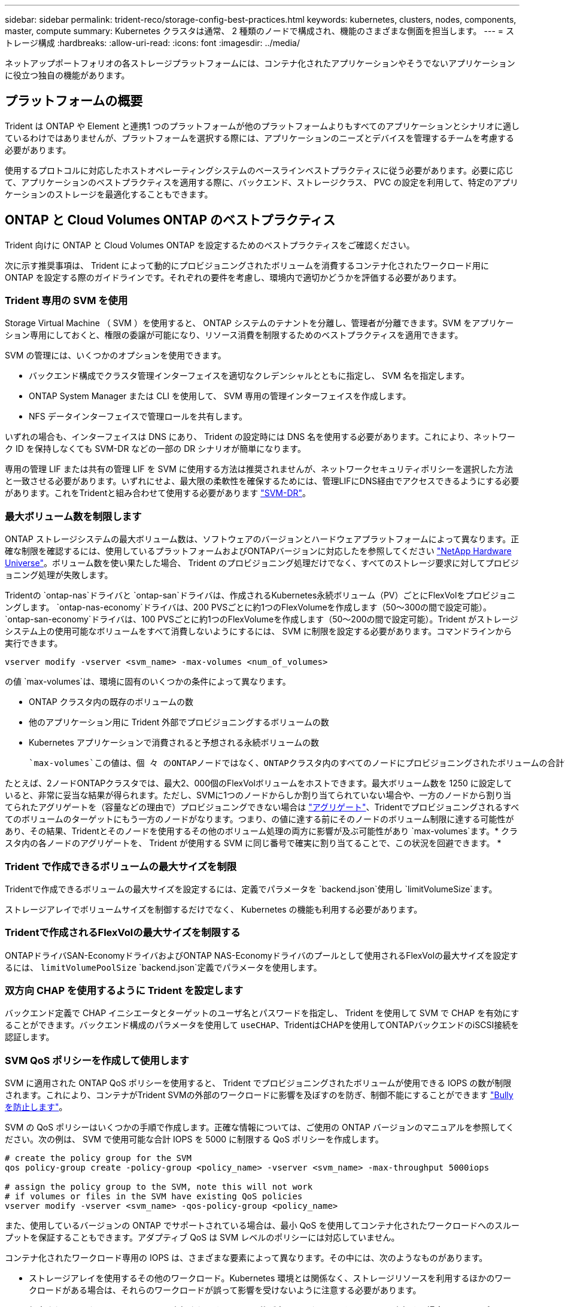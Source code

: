 ---
sidebar: sidebar 
permalink: trident-reco/storage-config-best-practices.html 
keywords: kubernetes, clusters, nodes, components, master, compute 
summary: Kubernetes クラスタは通常、 2 種類のノードで構成され、機能のさまざまな側面を担当します。 
---
= ストレージ構成
:hardbreaks:
:allow-uri-read: 
:icons: font
:imagesdir: ../media/


[role="lead"]
ネットアップポートフォリオの各ストレージプラットフォームには、コンテナ化されたアプリケーションやそうでないアプリケーションに役立つ独自の機能があります。



== プラットフォームの概要

Trident は ONTAP や Element と連携1 つのプラットフォームが他のプラットフォームよりもすべてのアプリケーションとシナリオに適しているわけではありませんが、プラットフォームを選択する際には、アプリケーションのニーズとデバイスを管理するチームを考慮する必要があります。

使用するプロトコルに対応したホストオペレーティングシステムのベースラインベストプラクティスに従う必要があります。必要に応じて、アプリケーションのベストプラクティスを適用する際に、バックエンド、ストレージクラス、 PVC の設定を利用して、特定のアプリケーションのストレージを最適化することもできます。



== ONTAP と Cloud Volumes ONTAP のベストプラクティス

Trident 向けに ONTAP と Cloud Volumes ONTAP を設定するためのベストプラクティスをご確認ください。

次に示す推奨事項は、 Trident によって動的にプロビジョニングされたボリュームを消費するコンテナ化されたワークロード用に ONTAP を設定する際のガイドラインです。それぞれの要件を考慮し、環境内で適切かどうかを評価する必要があります。



=== Trident 専用の SVM を使用

Storage Virtual Machine （ SVM ）を使用すると、 ONTAP システムのテナントを分離し、管理者が分離できます。SVM をアプリケーション専用にしておくと、権限の委譲が可能になり、リソース消費を制限するためのベストプラクティスを適用できます。

SVM の管理には、いくつかのオプションを使用できます。

* バックエンド構成でクラスタ管理インターフェイスを適切なクレデンシャルとともに指定し、 SVM 名を指定します。
* ONTAP System Manager または CLI を使用して、 SVM 専用の管理インターフェイスを作成します。
* NFS データインターフェイスで管理ロールを共有します。


いずれの場合も、インターフェイスは DNS にあり、 Trident の設定時には DNS 名を使用する必要があります。これにより、ネットワーク ID を保持しなくても SVM-DR などの一部の DR シナリオが簡単になります。

専用の管理 LIF または共有の管理 LIF を SVM に使用する方法は推奨されませんが、ネットワークセキュリティポリシーを選択した方法と一致させる必要があります。いずれにせよ、最大限の柔軟性を確保するためには、管理LIFにDNS経由でアクセスできるようにする必要があります。これをTridentと組み合わせて使用する必要があります https://docs.netapp.com/ontap-9/topic/com.netapp.doc.pow-dap/GUID-B9E36563-1C7A-48F5-A9FF-1578B99AADA9.html["SVM-DR"^]。



=== 最大ボリューム数を制限します

ONTAP ストレージシステムの最大ボリューム数は、ソフトウェアのバージョンとハードウェアプラットフォームによって異なります。正確な制限を確認するには、使用しているプラットフォームおよびONTAPバージョンに対応したを参照してください https://hwu.netapp.com/["NetApp Hardware Universe"^]。ボリューム数を使い果たした場合、 Trident のプロビジョニング処理だけでなく、すべてのストレージ要求に対してプロビジョニング処理が失敗します。

Tridentの `ontap-nas`ドライバと `ontap-san`ドライバは、作成されるKubernetes永続ボリューム（PV）ごとにFlexVolをプロビジョニングします。 `ontap-nas-economy`ドライバは、200 PVSごとに約1つのFlexVolumeを作成します（50～300の間で設定可能）。 `ontap-san-economy`ドライバは、100 PVSごとに約1つのFlexVolumeを作成します（50～200の間で設定可能）。Trident がストレージシステム上の使用可能なボリュームをすべて消費しないようにするには、 SVM に制限を設定する必要があります。コマンドラインから実行できます。

[listing]
----
vserver modify -vserver <svm_name> -max-volumes <num_of_volumes>
----
の値 `max-volumes`は、環境に固有のいくつかの条件によって異なります。

* ONTAP クラスタ内の既存のボリュームの数
* 他のアプリケーション用に Trident 外部でプロビジョニングするボリュームの数
* Kubernetes アプリケーションで消費されると予想される永続ボリュームの数


 `max-volumes`この値は、個 々 のONTAPノードではなく、ONTAPクラスタ内のすべてのノードにプロビジョニングされたボリュームの合計です。その結果、 ONTAP クラスタノードの Trident でプロビジョニングされたボリュームの数が、別のノードよりもはるかに多い、または少ない場合があります。

たとえば、2ノードONTAPクラスタでは、最大2、000個のFlexVolボリュームをホストできます。最大ボリューム数を 1250 に設定していると、非常に妥当な結果が得られます。ただし、SVMに1つのノードからしか割り当てられていない場合や、一方のノードから割り当てられたアグリゲートを（容量などの理由で）プロビジョニングできない場合は https://library.netapp.com/ecmdocs/ECMP1368859/html/GUID-3AC7685D-B150-4C1F-A408-5ECEB3FF0011.html["アグリゲート"^]、Tridentでプロビジョニングされるすべてのボリュームのターゲットにもう一方のノードがなります。つまり、の値に達する前にそのノードのボリューム制限に達する可能性があり、その結果、Tridentとそのノードを使用するその他のボリューム処理の両方に影響が及ぶ可能性があり `max-volumes`ます。* クラスタ内の各ノードのアグリゲートを、 Trident が使用する SVM に同じ番号で確実に割り当てることで、この状況を回避できます。 *



=== Trident で作成できるボリュームの最大サイズを制限

Tridentで作成できるボリュームの最大サイズを設定するには、定義でパラメータを `backend.json`使用し `limitVolumeSize`ます。

ストレージアレイでボリュームサイズを制御するだけでなく、 Kubernetes の機能も利用する必要があります。



=== Tridentで作成されるFlexVolの最大サイズを制限する

ONTAPドライバSAN-EconomyドライバおよびONTAP NAS-Economyドライバのプールとして使用されるFlexVolの最大サイズを設定するには、 `limitVolumePoolSize` `backend.json`定義でパラメータを使用します。



=== 双方向 CHAP を使用するように Trident を設定します

バックエンド定義で CHAP イニシエータとターゲットのユーザ名とパスワードを指定し、 Trident を使用して SVM で CHAP を有効にすることができます。バックエンド構成のパラメータを使用して `useCHAP`、TridentはCHAPを使用してONTAPバックエンドのiSCSI接続を認証します。



=== SVM QoS ポリシーを作成して使用します

SVM に適用された ONTAP QoS ポリシーを使用すると、 Trident でプロビジョニングされたボリュームが使用できる IOPS の数が制限されます。これにより、コンテナがTrident SVMの外部のワークロードに影響を及ぼすのを防ぎ、制御不能にすることができます http://docs.netapp.com/ontap-9/topic/com.netapp.doc.pow-perf-mon/GUID-77DF9BAF-4ED7-43F6-AECE-95DFB0680D2F.html?cp=7_1_2_1_2["Bully を防止します"^]。

SVM の QoS ポリシーはいくつかの手順で作成します。正確な情報については、ご使用の ONTAP バージョンのマニュアルを参照してください。次の例は、 SVM で使用可能な合計 IOPS を 5000 に制限する QoS ポリシーを作成します。

[listing]
----
# create the policy group for the SVM
qos policy-group create -policy-group <policy_name> -vserver <svm_name> -max-throughput 5000iops

# assign the policy group to the SVM, note this will not work
# if volumes or files in the SVM have existing QoS policies
vserver modify -vserver <svm_name> -qos-policy-group <policy_name>
----
また、使用しているバージョンの ONTAP でサポートされている場合は、最小 QoS を使用してコンテナ化されたワークロードへのスループットを保証することもできます。アダプティブ QoS は SVM レベルのポリシーには対応していません。

コンテナ化されたワークロード専用の IOPS は、さまざまな要素によって異なります。その中には、次のようなものがあります。

* ストレージアレイを使用するその他のワークロード。Kubernetes 環境とは関係なく、ストレージリソースを利用するほかのワークロードがある場合は、それらのワークロードが誤って影響を受けないように注意する必要があります。
* 想定されるワークロードはコンテナで実行されます。IOPS 要件が高いワークロードをコンテナで実行する場合は、 QoS ポリシーの値が低いとエクスペリエンスが低下します。


SVM レベルで割り当てた QoS ポリシーを使用すると、 SVM にプロビジョニングされたすべてのボリュームで同じ IOPS プールが共有されることに注意してください。コンテナ化されたアプリケーションの 1 つまたは少数のに高い IOPS が必要な場合、コンテナ化された他のワークロードに対する Bully になる可能性があります。その場合は、外部の自動化を使用したボリュームごとの QoS ポリシーの割り当てを検討してください。


IMPORTANT: ONTAP バージョン 9.8 より前の場合は、 QoS ポリシーグループを SVM * only * に割り当ててください。



=== Trident の QoS ポリシーグループを作成

Quality of Service （ QoS ；サービス品質）は、競合するワークロードによって重要なワークロードのパフォーマンスが低下しないようにします。ONTAP の QoS ポリシーグループには、ボリュームに対する QoS オプションが用意されており、ユーザは 1 つ以上のワークロードに対するスループットの上限を定義できます。QoSの詳細については、を参照してください https://docs.netapp.com/ontap-9/topic/com.netapp.doc.pow-perf-mon/GUID-77DF9BAF-4ED7-43F6-AECE-95DFB0680D2F.html["QoSによるスループットの保証"^]。QoS ポリシーグループはバックエンドまたはストレージプールに指定でき、そのプールまたはバックエンドに作成された各ボリュームに適用されます。

ONTAP には、従来型とアダプティブ型の 2 種類の QoS ポリシーグループがあります。従来のポリシーグループは、最大スループット（以降のバージョンでは最小スループット）がフラットに表示されます。アダプティブ QoS では、ワークロードのサイズの変更に合わせてスループットが自動的に調整され、 TB または GB あたりの IOPS が一定に維持されます。これにより、何百何千という数のワークロードを管理する大規模な環境では大きなメリットが得られます。

QoS ポリシーグループを作成するときは、次の点に注意してください。

* キーはバックエンド構成のブロックに `defaults`設定する必要があります `qosPolicy`。次のバックエンド設定例を参照してください。


[listing]
----
---
version: 1
storageDriverName: ontap-nas
managementLIF: 0.0.0.0
dataLIF: 0.0.0.0
svm: svm0
username: user
password: pass
defaults:
  qosPolicy: standard-pg
storage:
  - labels:
      performance: extreme
    defaults:
      adaptiveQosPolicy: extremely-adaptive-pg
  - labels:
      performance: premium
    defaults:
      qosPolicy: premium-pg

----
* ボリュームごとにポリシーグループを適用して、各ボリュームがポリシーグループの指定に従ってスループット全体を取得するようにします。共有ポリシーグループはサポートされません。


QoSポリシーグループの詳細については、を参照してください https://docs.netapp.com/us-en/ontap/concepts/manual-pages.html["ONTAPコマンド リファレンス"^]。



=== ストレージリソースへのアクセスを Kubernetes クラスタメンバーに制限する

Tridentで作成されたNFSボリューム、iSCSI LUN、およびFC LUNへのアクセスを制限することは、Kubernetes環境のセキュリティ体制にとって重要な要素です。これにより、 Kubernetes クラスタに属していないホストがボリュームにアクセスしたり、データが予期せず変更されたりすることを防止できます。

ネームスペースは Kubernetes のリソースの論理的な境界であることを理解することが重要です。ただし、同じネームスペース内のリソースは共有可能であることが前提です。重要なのは、ネームスペース間に機能がないことです。つまり、 PVS はグローバルオブジェクトですが、 PVC にバインドされている場合は、同じネームスペース内のポッドからのみアクセス可能です。* 適切な場合は、名前空間を使用して分離することが重要です。 *

Kubernetes 環境でデータセキュリティを使用する場合、ほとんどの組織で最も懸念されるのは、コンテナ内のプロセスがホストにマウントされたストレージにアクセスできることですが、コンテナ用ではないためです。 https://en.wikipedia.org/wiki/Linux_namespaces["ネームスペース"^]この種の侵害を防ぐように設計されています。ただし、特権コンテナという例外が 1 つあります。

権限付きコンテナは、通常よりもホストレベルの権限で実行されるコンテナです。これらの機能はデフォルトでは拒否されないため、を使用して無効にして https://kubernetes.io/docs/concepts/policy/pod-security-policy/["ポッドセキュリティポリシー"^]ください。

Kubernetes と外部ホストの両方からアクセスが必要なボリュームでは、 Trident ではなく管理者が導入した PV で、ストレージを従来の方法で管理する必要があります。これにより、 Kubernetes と外部ホストの両方が切断され、ボリュームを使用していない場合にのみ、ストレージボリュームが破棄されます。また、カスタムエクスポートポリシーを適用して、 Kubernetes クラスタノードおよび Kubernetes クラスタの外部にあるターゲットサーバからのアクセスを可能にすることもできます。

専用のインフラノード（OpenShiftなど）や、ユーザアプリケーションをスケジュールできない他のノードを導入する場合は、ストレージリソースへのアクセスをさらに制限するために別 々 のエクスポートポリシーを使用する必要があります。これには、これらのインフラノードに導入されているサービス（ OpenShift Metrics サービスや Logging サービスなど）のエクスポートポリシーの作成と、非インフラノードに導入されている標準アプリケーションの作成が含まれます。



=== 専用のエクスポートポリシーを使用します

Kubernetes クラスタ内のノードへのアクセスのみを許可するエクスポートポリシーが各バックエンドに存在することを確認する必要があります。Tridentはエクスポートポリシーを自動的に作成、管理できます。これにより、 Trident はプロビジョニング対象のボリュームへのアクセスを Kubernetes クラスタ内のノードに制限し、ノードの追加や削除を簡易化します。

また、エクスポートポリシーを手動で作成し、各ノードのアクセス要求を処理する 1 つ以上のエクスポートルールを設定することもできます。

* ONTAP CLIコマンドを使用し `vserver export-policy create`て、エクスポートポリシーを作成します。
* ONTAP CLIコマンドを使用して、エクスポートポリシーにルールを追加します `vserver export-policy rule create`。


これらのコマンドを実行すると、データにアクセスできる Kubernetes ノードを制限できます。



=== アプリケーションSVMで無効にする `showmount`

この `showmount`機能を使用すると、NFSクライアントがSVMに照会して使用可能なNFSエクスポートのリストを確認できます。Kubernetesクラスタに導入されたポッドは、に対してコマンドを実行して、使用可能なマウント（ポッドがアクセスできないマウントを含む）のリストを受け取ることができます `showmount -e`。これだけではセキュリティ上の妥協ではありませんが、権限のないユーザが NFS エクスポートに接続するのを阻止する可能性のある不要な情報が提供されます。

SVMレベルのONTAP CLIコマンドを使用して無効にする必要があり `showmount`ます。

[listing]
----
vserver nfs modify -vserver <svm_name> -showmount disabled
----


== SolidFire のベストプラクティス

Trident に SolidFire ストレージを設定するためのベストプラクティスをご確認ください。



=== SolidFire アカウントを作成します

各 SolidFire アカウントは固有のボリューム所有者で、 Challenge Handshake Authentication Protocol （ CHAP ；チャレンジハンドシェイク認証プロトコル）クレデンシャルのセットを受け取ります。アカウントに割り当てられたボリュームには、アカウント名とその CHAP クレデンシャルを使用してアクセスするか、ボリュームアクセスグループを通じてアクセスできます。アカウントには最大 2 、 000 個のボリュームを関連付けることができますが、 1 つのボリュームが属することのできるアカウントは 1 つだけです。



=== QoS ポリシーを作成する

標準的なサービス品質設定を作成して保存し、複数のボリュームに適用する場合は、 SolidFire のサービス品質（ QoS ）ポリシーを使用します。

QoS パラメータはボリューム単位で設定できます。QoS を定義する 3 つの設定可能なパラメータである Min IOPS 、 Max IOPS 、 Burst IOPS を設定することで、各ボリュームのパフォーマンスが保証されます。

4KB のブロックサイズの最小 IOPS 、最大 IOPS 、バースト IOPS の値を次に示します。

[cols="5*"]
|===
| IOPSパラメータ | 定義 | 最小値 | デフォルト値 | 最大値（4KB） 


 a| 
最小 IOPS
 a| 
ボリュームに対して保証されたレベルのパフォーマンス。
| 50  a| 
50
 a| 
15000



 a| 
最大 IOPS
 a| 
パフォーマンスはこの制限を超えません。
| 50  a| 
15000
 a| 
200,000



 a| 
バースト IOPS
 a| 
短時間のバースト時に許容される最大 IOPS 。
| 50  a| 
15000
 a| 
200,000

|===

NOTE: Max IOPS と Burst IOPS は最大 200 、 000 に設定できますが、実際のボリュームの最大パフォーマンスは、クラスタの使用量とノードごとのパフォーマンスによって制限されます。

ブロックサイズと帯域幅は、 IOPS に直接影響します。ブロックサイズが大きくなると、システムはそのブロックサイズを処理するために必要なレベルまで帯域幅を増やします。帯域幅が増えると、システムが処理可能な IOPS は減少します。QoSとパフォーマンスの詳細については、を参照してください https://www.netapp.com/pdf.html?item=/media/10502-tr-4644pdf.pdf["SolidFire のサービス品質"^]。



=== SolidFire 認証

Element では、認証方法として CHAP とボリュームアクセスグループ（ VAG ）の 2 つがサポートされています。CHAP は CHAP プロトコルを使用して、バックエンドへのホストの認証を行います。ボリュームアクセスグループは、プロビジョニングするボリュームへのアクセスを制御します。CHAP はシンプルで拡張性に制限がないため、認証に使用することを推奨します。


NOTE: Trident と強化された CSI プロビジョニングツールは、 CHAP 認証の使用をサポートします。VAG は、従来の CSI 以外の動作モードでのみ使用する必要があります。

CHAP 認証（イニシエータが対象のボリュームユーザであることの確認）は、アカウントベースのアクセス制御でのみサポートされます。認証に CHAP を使用している場合は、単方向 CHAP と双方向 CHAP の 2 つのオプションがあります。単方向 CHAP は、 SolidFire アカウント名とイニシエータシークレットを使用してボリュームアクセスを認証します。双方向の CHAP オプションを使用すると、ボリュームがアカウント名とイニシエータシークレットを使用してホストを認証し、ホストがアカウント名とターゲットシークレットを使用してボリュームを認証するため、ボリュームを最も安全に認証できます。

ただし、 CHAP を有効にできず VAG が必要な場合は、アクセスグループを作成し、ホストのイニシエータとボリュームをアクセスグループに追加します。アクセスグループに追加した各 IQN は、 CHAP 認証の有無に関係なく、グループ内の各ボリュームにアクセスできます。iSCSI イニシエータが CHAP 認証を使用するように設定されている場合は、アカウントベースのアクセス制御が使用されます。iSCSI イニシエータが CHAP 認証を使用するように設定されていない場合は、ボリュームアクセスグループのアクセス制御が使用されます。



== 詳細情報の入手方法

ベストプラクティスのドキュメントの一部を以下に示します。で最新バージョンを検索し https://www.netapp.com/search/["NetApp ライブラリ"^]ます。

* ONTAP *

* https://www.netapp.com/pdf.html?item=/media/10720-tr-4067.pdf["NFSベストプラクティスおよび実装ガイド"^]
* http://docs.netapp.com/ontap-9/topic/com.netapp.doc.dot-cm-sanag/home.html["SAN の管理"^]（iSCSIの場合）
* http://docs.netapp.com/ontap-9/topic/com.netapp.doc.exp-iscsi-rhel-cg/home.html["RHEL 向けの iSCSI のクイック構成"^]


* Element ソフトウェア *

* https://www.netapp.com/pdf.html?item=/media/10507-tr4639pdf.pdf["SolidFire for Linux を設定しています"^]


* NetApp HCI *

* https://docs.netapp.com/us-en/hci/docs/hci_prereqs_overview.html["NetApp HCI 導入の前提条件"^]
* https://docs.netapp.com/us-en/hci/docs/concept_nde_access_overview.html["NetApp Deployment Engine にアクセスします"^]


* アプリケーションのベストプラクティス情報 *

* https://docs.netapp.com/us-en/ontap-apps-dbs/mysql/mysql-overview.html["ONTAP での MySQL に関するベストプラクティスです"^]
* https://www.netapp.com/pdf.html?item=/media/10510-tr-4605.pdf["SolidFire での MySQL に関するベストプラクティスです"^]
* https://www.netapp.com/pdf.html?item=/media/10513-tr-4635pdf.pdf["NetApp SolidFire および Cassandra"^]
* https://www.netapp.com/pdf.html?item=/media/10511-tr4606pdf.pdf["SolidFire での Oracle のベストプラクティス"^]
* https://www.netapp.com/pdf.html?item=/media/10512-tr-4610pdf.pdf["SolidFire での PostgreSQL のベストプラクティスです"^]


すべてのアプリケーションに特定のガイドラインがあるわけではありません。NetAppチームと協力し、を使用して最新のドキュメントを見つけることが重要 https://www.netapp.com/search/["NetApp ライブラリ"^]です。
